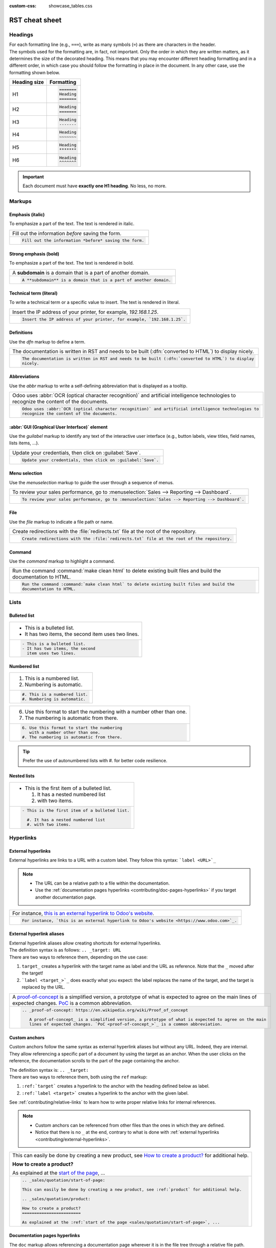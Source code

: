 :custom-css: showcase_tables.css

===============
RST cheat sheet
===============

.. _contributing/headings:

Headings
========

| For each formatting line (e.g., ``===``), write as many symbols (``=``) as there are characters in
  the header.
| The symbols used for the formatting are, in fact, not important. Only the order in which they are
  written matters, as it determines the size of the decorated heading. This means that you may
  encounter different heading formatting and in a different order, in which case you should follow
  the formatting in place in the document. In any other case, use the formatting shown below.

+--------------+----------------------+
| Heading size | Formatting           |
+==============+======================+
| H1           | .. code-block:: text |
|              |                      |
|              |    =======           |
|              |    Heading           |
|              |    =======           |
+--------------+----------------------+
| H2           | .. code-block:: text |
|              |                      |
|              |    Heading           |
|              |    =======           |
+--------------+----------------------+
| H3           | .. code-block:: text |
|              |                      |
|              |    Heading           |
|              |    -------           |
+--------------+----------------------+
| H4           | .. code-block:: text |
|              |                      |
|              |    Heading           |
|              |    ~~~~~~~           |
+--------------+----------------------+
| H5           | .. code-block:: text |
|              |                      |
|              |    Heading           |
|              |    *******           |
+--------------+----------------------+
| H6           | .. code-block:: text |
|              |                      |
|              |    Heading           |
|              |    ^^^^^^^           |
+--------------+----------------------+

.. important::
   Each document must have **exactly one H1 heading**. No less, no more.

.. _contributing/markups:

Markups
=======

.. _contributing/markups/italic:

Emphasis (italic)
-----------------

To emphasize a part of the text. The text is rendered in italic.

.. list-table::
   :class: o-showcase-table

   * - Fill out the information *before* saving the form.

   * - .. code-block:: text

          Fill out the information *before* saving the form.

.. _contributing/markups/bold:

Strong emphasis (bold)
----------------------

To emphasize a part of the text. The text is rendered in bold.

.. list-table::
   :class: o-showcase-table

   * - A **subdomain** is a domain that is a part of another domain.

   * - .. code-block:: text

          A **subdomain** is a domain that is a part of another domain.

.. _contributing/markups/code-sample:

Technical term (literal)
------------------------

To write a technical term or a specific value to insert. The text is rendered in literal.

.. list-table::
   :class: o-showcase-table

   * - Insert the IP address of your printer, for example, `192.168.1.25`.

   * - .. code-block:: text

          Insert the IP address of your printer, for example, `192.168.1.25`.

.. _contributing/markups/definitions:

Definitions
-----------

Use the `dfn` markup to define a term.

.. list-table::
   :class: o-showcase-table

   * - The documentation is written in RST and needs to be built (:dfn:`converted to HTML`) to display
       nicely.

   * - .. code-block:: text

          The documentation is written in RST and needs to be built (:dfn:`converted to HTML`) to display
          nicely.

.. _contributing/markups/abbreviations:

Abbreviations
-------------

Use the `abbr` markup to write a self-defining abbreviation that is displayed as a tooltip.

.. list-table::
   :class: o-showcase-table

   * - Odoo uses :abbr:`OCR (optical character recognition)` and artificial intelligence technologies to
       recognize the content of the documents.

   * - .. code-block:: text

          Odoo uses :abbr:`OCR (optical character recognition)` and artificial intelligence technologies to
          recognize the content of the documents.

.. _contributing/markups/guilabel:

:abbr:`GUI (Graphical User Interface)` element
----------------------------------------------

Use the `guilabel` markup to identify any text of the interactive user interface (e.g., button
labels, view titles, field names, lists items, ...).

.. list-table::
   :class: o-showcase-table

   * - Update your credentials, then click on :guilabel:`Save`.

   * - .. code-block:: text

          Update your credentials, then click on :guilabel:`Save`.

.. _contributing/markups/menuselection:

Menu selection
--------------

Use the `menuselection` markup to guide the user through a sequence of menus.

.. list-table::
   :class: o-showcase-table

   * -  To review your sales performance, go to :menuselection:`Sales --> Reporting --> Dashboard`.

   * - .. code-block:: text

          To review your sales performance, go to :menuselection:`Sales --> Reporting --> Dashboard`.

.. _contributing/markups/file:

File
----

Use the `file` markup to indicate a file path or name.


.. list-table::
   :class: o-showcase-table

   * - Create redirections with the :file:`redirects.txt` file at the root of the repository.

   * - .. code-block:: text

          Create redirections with the :file:`redirects.txt` file at the root of the repository.

.. _contributing/markups/command:

Command
-------

Use the `command` markup to highlight a command.

.. list-table::
   :class: o-showcase-table

   * - Run the command :command:`make clean html` to delete existing built files and build the
       documentation to HTML.

   * - .. code-block:: text

          Run the command :command:`make clean html` to delete existing built files and build the
          documentation to HTML.

.. _contributing/lists:

Lists
=====

.. _contributing/bulleted-list:

Bulleted list
-------------

.. list-table::
   :class: o-showcase-table

   * - - This is a bulleted list.
       - It has two items, the second
         item uses two lines.

   * - .. code-block:: text

          - This is a bulleted list.
          - It has two items, the second
            item uses two lines.

.. _contributing/numbered-list:

Numbered list
-------------

.. list-table::
   :class: o-showcase-table

   * - #. This is a numbered list.
       #. Numbering is automatic.

   * - .. code-block:: text

          #. This is a numbered list.
          #. Numbering is automatic.

.. list-table::
   :class: o-showcase-table

   * - 6. Use this format to start the numbering
          with a number other than one.
       #. The numbering is automatic from there.

   * - .. code-block:: text

          6. Use this format to start the numbering
             with a number other than one.
          #. The numbering is automatic from there.

.. tip::
   Prefer the use of autonumbered lists with `#.` for better code resilience.

.. _contributing/nested-list:

Nested lists
------------

.. list-table::
   :class: o-showcase-table

   * - - This is the first item of a bulleted list.

         #. It has a nested numbered list
         #. with two items.

   * - .. code-block:: text

          - This is the first item of a bulleted list.

            #. It has a nested numbered list
            #. with two items.

.. _contributing/hyperlinks:

Hyperlinks
==========

.. _contributing/external-hyperlinks:

External hyperlinks
-------------------

External hyperlinks are links to a URL with a custom label. They follow this syntax:
```label <URL>`_``

.. note::
   - The URL can be a relative path to a file within the documentation.
   - Use the :ref:`documentation pages hyperlinks <contributing/doc-pages-hyperlinks>` if you target
     another documentation page.

.. list-table::
   :class: o-showcase-table

   * - For instance, `this is an external hyperlink to Odoo's website <https://www.odoo.com>`_.

   * - .. code-block:: text

          For instance, `this is an external hyperlink to Odoo's website <https://www.odoo.com>`_.

.. _contributing/external-hyperlink-aliases:

External hyperlink aliases
--------------------------

| External hyperlink aliases allow creating shortcuts for external hyperlinks.
| The definition syntax is as follows: ``.. _target: URL``
| There are two ways to reference them, depending on the use case:

#. ``target_`` creates a hyperlink with the target name as label and the URL as reference. Note that
   the ``_`` moved after the target!
#. ```label <target_>`_`` does exactly what you expect: the label replaces the name of the target,
   and the target is replaced by the URL.

.. list-table::
   :class: o-showcase-table

   * - A `proof-of-concept <https://en.wikipedia.org/wiki/Proof_of_concept>`_ is a simplified
       version, a prototype of what is expected to agree on the main lines of expected changes. `PoC
       <https://en.wikipedia.org/wiki/Proof_of_concept>`_ is a common abbreviation.

   * - .. code-block:: text

          .. _proof-of-concept: https://en.wikipedia.org/wiki/Proof_of_concept

             A proof-of-concept_ is a simplified version, a prototype of what is expected to agree on the main
             lines of expected changes. `PoC <proof-of-concept_>`_ is a common abbreviation.

.. _contributing/custom-anchors:

Custom anchors
--------------

Custom anchors follow the same syntax as external hyperlink aliases but without any URL. Indeed,
they are internal. They allow referencing a specific part of a document by using the target as an
anchor. When the user clicks on the reference, the documentation scrolls to the part of the
page containing the anchor.

| The definition syntax is: ``.. _target:``
| There are two ways to reference them, both using the ``ref`` markup:

#. ``:ref:`target``` creates a hyperlink to the anchor with the heading defined below as label.
#. ``:ref:`label <target>``` creates a hyperlink to the anchor with the given label.

See :ref:`contributing/relative-links` to learn how to write proper relative links for internal
references.

.. note::
   - Custom anchors can be referenced from other files than the ones in which they are defined.
   - Notice that there is no ``_`` at the end, contrary to what is done with :ref:`external
     hyperlinks <contributing/external-hyperlinks>`.

.. list-table::
   :class: o-showcase-table

   * - This can easily be done by creating a new product, see `How to create a product?
       <https://example.com/product>`_ for additional help.

       **How to create a product?**

       As explained at the `start of the page <https://example.com/scroll-to-start-of-page>`_, ...

   * - .. code-block:: text

          .. _sales/quotation/start-of-page:

          This can easily be done by creating a new product, see :ref:`product` for additional help.

          .. _sales/quotation/product:

          How to create a product?
          ========================

          As explained at the :ref:`start of the page <sales/quotation/start-of-page>`, ...

.. _contributing/doc-pages-hyperlinks:

Documentation pages hyperlinks
------------------------------

| The ``doc`` markup allows referencing a documentation page wherever it is in the file tree through
  a relative file path.
| As usual, there are two ways to use the markup:


#. ``:doc:`path_to_doc_page``` creates a hyperlink to the documentation page with the title of the
   page as label.
#. ``:doc:`label <path_to_doc_page>``` creates a hyperlink to the documentation page with the given
   label.

.. list-table::
   :class: o-showcase-table

   * - Please refer to `this documentation <https://example.com/doc/accounting/invoices.html>`_ and
       to `Send a pro-forma invoice <https://example.com/doc/sales/proforma.html>`_.

   * - .. code-block:: text

          Please refer to :doc:`this documentation <customer_invoices>` and to
          :doc:`../sales/sales/invoicing/proforma`.

.. _contributing/download:

File download hyperlinks
------------------------

The ``download`` markup allows referencing files (that are not necessarily :abbr:`RST
(reStructuredText)` documents) within the source tree to be downloaded.

.. list-table::
   :class: o-showcase-table

   * - Download this `module structure template
       <https://example.com/doc/odoosh/extras/my_module.zip>`_ to start building your module in no
       time.

   * - .. code-block:: text

          Download this :download:`module structure template <extras/my_module.zip>` to start building your
          module in no time.

.. _contributing/image:

Images
======

The ``image`` markup allows inserting images in a document.

.. list-table::
   :class: o-showcase-table

   * - .. image:: rst_cheat_sheet/create-invoice.png
          :align: center
          :alt: Create an invoice.

   * - .. code-block:: text

          .. image:: rst_cheat_sheet/create-invoice.png
             :align: center
             :alt: Create an invoice.

.. tip::
   Add the :code:`:class: o-no-modal` `option
   <https://docutils.sourceforge.io/docs/ref/rst/directives.html#common-options>`_ to an image to
   prevent opening it in a modal.

.. _contributing/alert-blocks:

Alert blocks (admonitions)
==========================

.. _contributing/seealso:

Seealso
-------

.. list-table::
   :class: o-showcase-table

   * - .. seealso::
          - `Customer invoices <https://example.com/doc/accounting/invoices.html>`_
          - `Pro-forma invoices <https://example.com/doc/sales/proforma.html#activate-the-feature>`_

   * - .. code-block:: text

          .. seealso::
             - :doc:`customer_invoices`
             - `Pro-forma invoices <../sales/sales/invoicing/proforma.html#activate-the-feature>`_

.. _contributing/note:

Note
----

.. list-table::
   :class: o-showcase-table

   * - .. note::
          Use this alert block to grab the reader's attention about additional information.

   * - .. code-block:: text

          .. note::
             Use this alert block to grab the reader's attention about additional information.

.. _contributing/tip:

Tip
---

.. list-table::
   :class: o-showcase-table

   * - .. tip::
          Use this alert block to inform the reader about a useful trick that requires an action.

   * - .. code-block:: text

          .. tip::
             Use this alert block to inform the reader about a useful trick that requires an action.

.. _contributing/example:

Example
-------

.. list-table::
   :class: o-showcase-table

   * - .. example::
          Use this alert block to show an example.

   * - .. code-block:: text

          .. example::
             Use this alert block to show an example.

.. _contributing/exercise:

Exercise
--------

.. list-table::
   :class: o-showcase-table

   * - .. exercise::
          Use this alert block to suggest an exercise to the reader.

   * - .. code-block:: text

          .. exercise::
             Use this alert block to suggest an exercise to the reader.

.. _contributing/important:

Important
---------

.. list-table::
   :class: o-showcase-table

   * - .. important::
          Use this alert block to notify the reader about important information.

   * - .. code-block:: text

          .. important::
             Use this alert block to notify the reader about important information.

.. _contributing/warning:

Warning
-------

.. list-table::
   :class: o-showcase-table

   * - .. warning::
          Use this alert block to require the reader to proceed with caution with what is described in the
          warning.

   * - .. code-block:: text

          .. warning::
             Use this alert block to require the reader to proceed with caution with what is described in the
             warning.

.. _contributing/danger:

Danger
------

.. list-table::
   :class: o-showcase-table

   * - .. danger::
          Use this alert block to bring the reader's attention to a serious threat.

   * - .. code-block:: text

          .. danger::
             Use this alert block to bring the reader's attention to a serious threat.

.. _contributing/custom-alert-blocks:

Custom
------

.. list-table::
   :class: o-showcase-table

   * - .. admonition:: Title

          Customize this alert block with a **Title** of your choice.

   * - .. code-block:: text

          .. admonition:: Title

             Customize this alert block with a **Title** of your choice.

.. _contributing/tables:

Tables
======

List tables
-----------

List tables use two-level bulleted lists to convert data into a table. The first level represents
the rows and the second level represents the columns.

.. list-table::
   :class: o-showcase-table

   * - .. list-table::
          :header-rows: 1
          :stub-columns: 1

          * - Name
            - Country
            - Favorite color
          * - Raúl
            - Montenegro
            - Purple
          * - Mélanie
            - France
            - Red

   * - .. code-block:: text

          .. list-table::
             :header-rows: 1
             :stub-columns: 1

             * - Name
               - Country
               - Favorite colour
             * - Raúl
               - Montenegro
               - Purple
             * - Mélanie
               - France
               - Turquoise

Grid tables
-----------

Grid tables represent the rendered table and are more visual to work with.

.. list-table::
   :class: o-showcase-table

   * - +-----------------------+--------------+---------------+
       |                       | Shirts       | T-shirts      |
       +=======================+==============+===============+
       | **Available colours** | Purple       | Green         |
       |                       +--------------+---------------+
       |                       | Turquoise    | Orange        |
       +-----------------------+--------------+---------------+
       | **Sleeves length**    | Long sleeves | Short sleeves |
       +-----------------------+--------------+---------------+

   * - .. code-block:: text

          +-----------------------+--------------+---------------+
          |                       | Shirts       | T-shirts      |
          +=======================+==============+===============+
          | **Available colours** | Purple       | Green         |
          |                       +--------------+---------------+
          |                       | Turquoise    | Orange        |
          +-----------------------+--------------+---------------+
          | **Sleeves length**    | Long sleeves | Short sleeves |
          +-----------------------+--------------+---------------+

.. tip::
   - Use `=` instead of `-` to define header rows.
   - Remove `-` and `|` separators to merge cells.
   - Make use of `this convenient table generator <https://www.tablesgenerator.com/text_tables>`_ to
     build your tables. Then, copy-paste the generated formatting into your document.

.. _contributing/code-blocks:

Code blocks
===========

.. list-table::
   :class: o-showcase-table

   * - .. code-block:: python

          def main():
              print("Hello world!")

   * - .. code-block:: text

          .. code-block:: python

             def main():
                 print("Hello world!")

.. _contributing/spoilers:

Spoilers
========

.. list-table::
   :class: o-showcase-table

   * - .. spoiler:: Answer to the Ultimate Question of Life, the Universe, and Everything

          **42**

   * - .. code-block:: text

          .. spoiler:: Answer to the Ultimate Question of Life, the Universe, and Everything

             **42**

.. _contributing/tabs:

Content tabs
============

.. caution::
   The `tabs` markup may not work well in some situations. In particular:

   - The tabs' headers cannot be translated.
   - A tab cannot contain :ref:`headings <contributing/headings>`.
   - An :ref:`alert block <contributing/alert-blocks>` cannot contain tabs.
   - A tab cannot contain :ref:`custom anchors <contributing/custom-anchors>`.

.. _contributing/tabs/basic:

Basic tabs
----------

Basic tabs are useful to split the content into multiple options. The `tabs` markup is used to
define sequence of tabs. Each tab is then defined with the `tab` markup followed by a label.

.. list-table::
   :class: o-showcase-table

   * - .. tabs::

          .. tab:: Odoo Online

             Content dedicated to Odoo Online users.

          .. tab:: Odoo.sh

             Alternative for Odoo.sh users.

          .. tab:: On-premise

             Third version for On-premise users.

   * - .. code-block:: text

          .. tabs::

             .. tab:: Odoo Online

                Content dedicated to Odoo Online users.

             .. tab:: Odoo.sh

                Alternative for Odoo.sh users.

             .. tab:: On-premise

                Third version for On-premise users.

.. _contributing/tabs/nested:

Nested tabs
-----------

Tabs can be nested inside one another.

.. list-table::
   :class: o-showcase-table

   * - .. tabs::

          .. tab:: Stars

             .. tabs::

                .. tab:: The Sun

                   The closest star to us.

                .. tab:: Proxima Centauri

                   The second closest star to us.

                .. tab:: Polaris

                   The North Star.

          .. tab:: Moons

             .. tabs::

                .. tab:: The Moon

                   Orbits the Earth.

                .. tab:: Titan

                   Orbits Jupiter.

   * - .. code-block:: text

          .. tabs::

             .. tab:: Stars

                .. tabs::

                   .. tab:: The Sun

                      The closest star to us.

                   .. tab:: Proxima Centauri

                      The second closest star to us.

                   .. tab:: Polaris

                      The North Star.

             .. tab:: Moons

                .. tabs::

                   .. tab:: The Moon

                      Orbits the Earth.

                   .. tab:: Titan

                      Orbits Jupiter.

.. _contributing/tabs/group:

Group tabs
----------

Group tabs are special tabs that synchronize based on a group label. The last selected group is
remembered and automatically selected when the user returns to the page or visits another page with
the tabs group. The `group-tab` markup is used to define group tabs.

.. list-table::
   :class: o-showcase-table

   * - .. tabs::

          .. group-tab:: C++

             C++

          .. group-tab:: Python

             Python

          .. group-tab:: Java

             Java

       .. tabs::

          .. group-tab:: C++

             .. code-block:: c++

                int main(const int argc, const char **argv) {
                    return 0;
                }

          .. group-tab:: Python

             .. code-block:: python

                def main():
                    return

          .. group-tab:: Java

             .. code-block:: java

                class Main {
                    public static void main(String[] args) {}
                }

   * - .. code-block:: text

          .. tabs::

             .. group-tab:: C++

                C++

             .. group-tab:: Python

                Python

             .. group-tab:: Java

                Java

          .. tabs::

             .. group-tab:: C++

                .. code-block:: c++

                   int main(const int argc, const char **argv) {
                       return 0;
                   }

             .. group-tab:: Python

                .. code-block:: python

                   def main():
                       return

             .. group-tab:: Java

                .. code-block:: java

                   class Main {
                       public static void main(String[] args) {}
                   }

.. _contributing/tabs/code:

Code tabs
---------

Code tabs are essentially :ref:`group tabs <contributing/tabs/group>` that treat the content as a
:ref:`code block <contributing/code-blocks>`. The `code-tab` markup is used to define a code tab.
Just as for the `code-block` markup, the language defines the syntax highlighting of the tab. If
set, the label is used instead of the language for grouping tabs.

.. list-table::
   :class: o-showcase-table

   * - .. tabs::

          .. code-tab:: c++ Hello C++

             #include <iostream>

             int main() {
                 std::cout << "Hello World";
                 return 0;
             }

          .. code-tab:: python Hello Python

             print("Hello World")

          .. code-tab:: javascript Hello JavaScript

             console.log("Hello World");

   * - .. code-block:: text

          .. tabs::

             .. code-tab:: c++ Hello C++

                #include <iostream>

                int main() {
                    std::cout << "Hello World";
                    return 0;
                }

             .. code-tab:: python Hello Python

                print("Hello World")

             .. code-tab:: javascript Hello JavaScript

                console.log("Hello World");

.. _contributing/cards:

Cards
=====

.. list-table::
   :class: o-showcase-table

   * - .. cards::

          .. card:: Documentation
             :target: ../documentation
             :tag: Step-by-step guide
             :large:

             Use this guide to acquire the tools and knowledge you need to write documentation.

          .. card:: Content guidelines
             :target: content_guidelines

             List of guidelines and trips and tricks to make your content shine at its brightest!

          .. card:: RST guidelines
             :target: rst_guidelines

             List of technical guidelines to observe when writing with reStructuredText.

   * - .. code-block:: text

          .. cards::

             .. card:: Documentation
                :target: ../documentation
                :tag: Step-by-step guide
                :large:

                Use this guide to acquire the tools and knowledge you need to write documentation.

             .. card:: Content guidelines
                :target: content_guidelines

                List of guidelines and trips and tricks to make your content shine at its brightest!

             .. card:: RST guidelines
                :target: rst_guidelines

                List of technical guidelines to observe when writing with reStructuredText.

.. _contributing/document-metadata:

Document metadata
=================

| Sphinx supports document-wide metadata markups that specify a behavior for the entire page.
| They must be placed between colons (`:`) at the top of the source file.

+-----------------+--------------------------------------------------------------------------------+
| **Metadata**    | **Purpose**                                                                    |
+-----------------+--------------------------------------------------------------------------------+
| `show-content`  |  Make a toctree page accessible from the navigation menu.                      |
+-----------------+--------------------------------------------------------------------------------+
| `show-toc`      |  Show the table of content on a page that has the `show-content` metadata      |
|                 |  markup.                                                                       |
+-----------------+--------------------------------------------------------------------------------+
| `code-column`   |  | Show a dynamic side column that can be used to display interactive          |
|                 |    tutorials or code excerpts.                                                 |
|                 |  | For example, see                                                            |
|                 |    :doc:`/applications/finance/accounting/getting_started/cheat_sheet`.        |
+-----------------+--------------------------------------------------------------------------------+
| `hide-page-toc` | Hide the "On this page" sidebar and use full page width for the content.       |
+-----------------+--------------------------------------------------------------------------------+
| `custom-css`    | Link CSS files (comma-separated) to the document.                              |
+-----------------+--------------------------------------------------------------------------------+
| `custom-js`     | Link JS files (comma-separated) to the document.                               |
+-----------------+--------------------------------------------------------------------------------+
| `classes`       | Assign the specified classes to the `<main/>` element of the document.         |
+-----------------+--------------------------------------------------------------------------------+
| `orphan`        | Suppress the need to include the document in a toctree.                        |
+-----------------+--------------------------------------------------------------------------------+
| `nosearch`      | Exclude the document from search results.                                      |
+-----------------+--------------------------------------------------------------------------------+

.. _contributing/formatting-tips:

Formatting tips
===============

.. _contributing/line-break:

Break the line but not the paragraph
------------------------------------

.. list-table::
   :class: o-showcase-table

   * - | A first long line that you break in two
         -> here <- is rendered as a single line.
       | A second line that follows a line break.

   * - .. code-block:: text

          | A first long line that you break in two
            -> here <- is rendered as a single line.
          | A second line that follows a line break.

.. _contributing/escaping:

Escape markup symbols (Advanced)
--------------------------------

Markup symbols escaped with backslashes (``\``) are rendered normally. For instance, ``this
\*\*line of text\*\* with \*markup\* symbols`` is rendered as “this \*\*line of text\*\* with
\*markup\* symbols”.

When it comes to backticks (`````), which are used in many cases such as :ref:`external hyperlinks
<contributing/external-hyperlinks>`, using backslashes for escaping is no longer an option because
the outer backticks interpret enclosed backslashes and thus prevent them from escaping inner
backticks. For instance, ```\`this formatting\```` produces an ``[UNKNOWN NODE title_reference]``
error. Instead, `````this formatting````` should be used to produce the following result:
```this formatting```.
